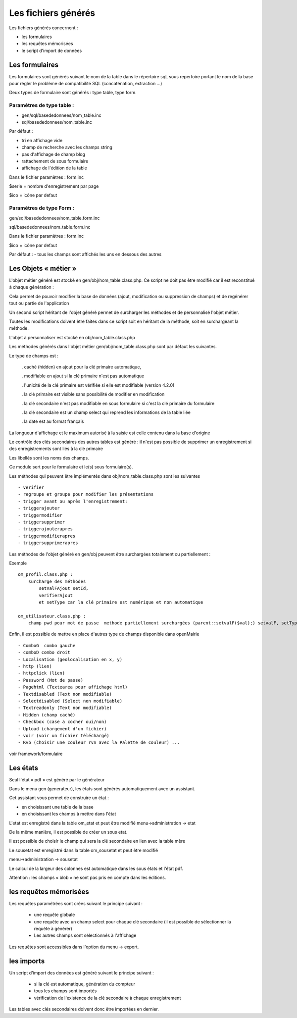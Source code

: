 .. _fichier_genere:

####################
Les fichiers générés
####################

Les fichiers générés concernent :

- les formulaires

- les requêtes mémorisées

- le script d'import de données

***************
Les formulaires
***************

Les formulaires sont génèrés suivant le nom de la table dans le répertoire sql, sous repertoire portant le nom de la base pour régler le problème de compatibilité SQL (concaténation, extraction ...) 

Deux types de formulaire sont générés : type table, type form.

--------------------------
Paramétres de type table :
--------------------------

- gen/sql/basededonnees/nom_table.inc

- sql/basededonnees/nom_table.inc


Par défaut :

- tri en affichage vide

- champ de recherche avec les champs string

- pas d'affichage de champ blog

- rattachement de sous formulaire

- affichage de l'édition de la table

Dans le fichier paramètres : form.inc

$serie = nombre d'enregistrement par page

$ico = icône par defaut

-------------------------
Paramétres de type Form : 
-------------------------

gen/sql/basededonnees/nom_table.form.inc

sql/basededonnees/nom_table.form.inc

Dans le fichier paramètres : form.inc

$ico = icône par defaut

Par défaut :
- tous les champs sont affichés les uns en dessous des autres

*********************
Les Objets « métier »
*********************

L'objet métier généré est stocké en gen/obj/nom_table.class.php. Ce script ne doit pas être modifié car il est reconstitué à chaque génération :

Cela permet de pouvoir modifier la base de données (ajout, modification ou suppression de champs) et de regénérer tout ou partie de l'application

Un second script héritant de l'objet généré permet de surcharger les méthodes et de personnalisé l'objet métier.

Toutes les modifications doivent être faites dans ce script soit en héritant de la méthode,
soit en surchargeant la méthode.


L'objet à personnaliser est stocké en obj/nom_table.class.php

Les méthodes  générés dans l'objet métier gen/obj/nom_table.class.php sont par défaut les suivantes. 

Le type de champs est :

  
    . caché (hidden) en ajout pour la clé primaire automatique, 
 
    . modifiable en ajout si la clé primaire n'est pas automatique
    
    . l'unicité de la clé primaire est vérifiée si elle est modifiable (version 4.2.0)
 
    . la clé primaire est visible sans possibilité de modifier en modification
 
    . la clé secondaire n'est pas modifiable en sous formulaire si c'est la clé primaire du formulaire
 
    . la clé secondaire est un champ select qui reprend les informations de la table liée
 
    . la date est au format français
    
  


La longueur d'affichage et le maximum autorisé à la saisie est celle contenu dans la base d'origine

Le contrôle des clés secondaires des autres tables est généré : il n'est pas possible de supprimer un enregistrement si des enregistrements sont liés à la clé primaire

Les libellés sont les noms des champs.


Ce module sert pour le formulaire et le(s) sous formulaire(s).

Les méthodes qui peuvent être implémentés dans obj/nom_table.class.php sont les suivantes ::

    - verifier   
    - regroupe et groupe pour modifier les présentations
    - trigger avant ou après l'enregistrement:
    - triggerajouter
    - triggermodifier
    - triggersupprimer
    - triggerajouterapres
    - triggermodifierapres
    - triggersupprimerapres


Les méthodes de l'objet généré en gen/obj  peuvent être surchargées totalement ou partiellement :

Exemple ::
    
    om_profil.class.php :
        surcharge des méthodes
            setValFAjout setId,
            verifierAjout
            et setType car la clé primaire est numérique et non automatique
    
    om_utilisateur.class.php :
        champ pwd pour mot de passe  methode partiellement surchargées (parent::setvalF($val);) setvalF, setType, setValsousformulare, surcharge avec un javascript de mise en majuscule du nom


Enfin, il est possible de mettre en place d'autres type de champs disponible dans openMairie ::

    - ComboG  combo gauche
    - comboD combo droit   
    - Localisation (geolocalisation en x, y)
    - http (lien)
    - httpclick (lien)
    - Password (Mot de passe)
    - Pagehtml (Textearea pour affichage html)
    - Textdisabled (Text non modifiable)
    - Selectdisabled (Select non modifiable)
    - Textreadonly (Text non modifiable)
    - Hidden (champ caché)
    - Checkbox (case a cocher oui/non)
    - Upload (chargement d'un fichier)
    - voir (voir un fichier téléchargé)
    - Rvb (choisir une couleur rvn avec la Palette de couleur) ...

voir framework/formulaire



*********
Les états
*********

Seul l'état « pdf » est généré par le générateur 

Dans le menu gen (generateur), les états sont générés automatiquement avec un assistant.

Cet assistant vous permet de construire un état :

- en choisissant une table de la base

- en choisissant les champs à mettre dans l'état

L'etat est enregistré dans la table om_etat et peut être modifié
menu->administration -> etat

De la même manière, il est possible de créer un sous etat.

Il est possible de choisir le champ qui sera la clé secondaire en lien avec la table mère

Le sousetat est enregistré dans la table om_sousetat et peut être modifié

menu->administration -> sousetat


Le calcul de la largeur des colonnes est automatique dans les sous états et l'état pdf.

Attention :  les champs « blob » ne sont pas pris en compte dans les éditions.

***********************
les requêtes mémorisées
***********************

Les requêtes paramétrées sont crées suivant le principe suivant :

    - une requête globale
    
    - une requête avec un champ select pour chaque clé secondaire (il est possible de sélectionner la requête à générer)
    
    - Les autres champs sont sélectionnés à l'affichage

Les requêtes sont accessibles dans l'option du menu -> export.


***********
les imports
***********

Un script d'import des données est généré suivant le principe suivant :

    - si la clé est automatique, génération du compteur
    
    - tous les champs sont importés
    
    - vérification de l'existence de la clé secondaire à chaque enregistrement 


Les tables avec clés secondaires doivent donc être importées en dernier.

   
